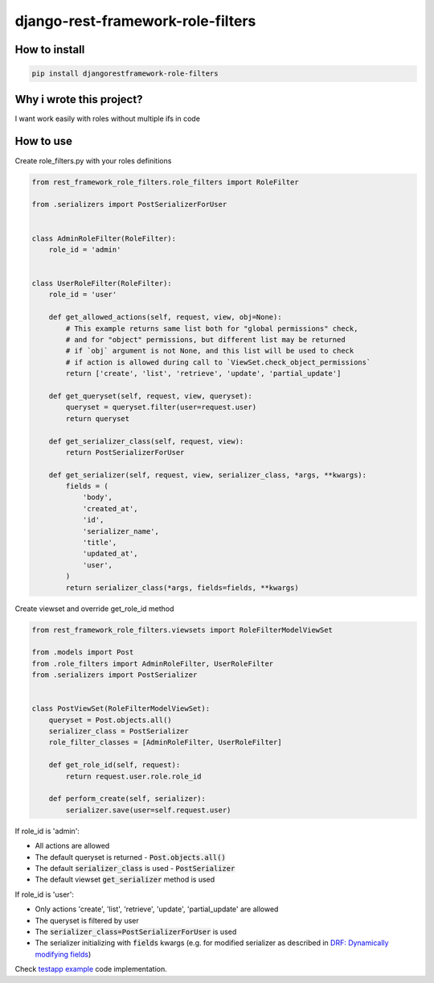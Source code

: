 django-rest-framework-role-filters
==================================

.. image:: https://github.com/allisson/django-rest-framework-role-filters/workflows/tests/badge.svg
    :target: https://github.com/allisson/django-rest-framework-role-filters/actions

.. image:: https://img.shields.io/pypi/v/djangorestframework-role-filters.svg
        :target: https://pypi.python.org/pypi/djangorestframework-role-filters

.. image:: https://img.shields.io/github/license/allisson/django-rest-framework-role-filters.svg
        :target: https://pypi.python.org/pypi/djangorestframework-role-filters

.. image:: https://img.shields.io/pypi/pyversions/djangorestframework-role-filters.svg
        :target: https://pypi.python.org/pypi/djangorestframework-role-filters

How to install
--------------

.. code:: shell

    pip install djangorestframework-role-filters

Why i wrote this project?
-------------------------

I want work easily with roles without multiple ifs in code

How to use
----------

Create role_filters.py with your roles definitions

.. code:: python

    from rest_framework_role_filters.role_filters import RoleFilter

    from .serializers import PostSerializerForUser


    class AdminRoleFilter(RoleFilter):
        role_id = 'admin'


    class UserRoleFilter(RoleFilter):
        role_id = 'user'

        def get_allowed_actions(self, request, view, obj=None):
            # This example returns same list both for "global permissions" check,
            # and for "object" permissions, but different list may be returned
            # if `obj` argument is not None, and this list will be used to check
            # if action is allowed during call to `ViewSet.check_object_permissions`
            return ['create', 'list', 'retrieve', 'update', 'partial_update']

        def get_queryset(self, request, view, queryset):
            queryset = queryset.filter(user=request.user)
            return queryset

        def get_serializer_class(self, request, view):
            return PostSerializerForUser

        def get_serializer(self, request, view, serializer_class, *args, **kwargs):
            fields = (
                'body',
                'created_at',
                'id',
                'serializer_name',
                'title',
                'updated_at',
                'user',
            )
            return serializer_class(*args, fields=fields, **kwargs)

Create viewset and override get_role_id method

.. code:: python

    from rest_framework_role_filters.viewsets import RoleFilterModelViewSet

    from .models import Post
    from .role_filters import AdminRoleFilter, UserRoleFilter
    from .serializers import PostSerializer


    class PostViewSet(RoleFilterModelViewSet):
        queryset = Post.objects.all()
        serializer_class = PostSerializer
        role_filter_classes = [AdminRoleFilter, UserRoleFilter]

        def get_role_id(self, request):
            return request.user.role.role_id

        def perform_create(self, serializer):
            serializer.save(user=self.request.user)

If role_id is 'admin':

* All actions are allowed
* The default queryset is returned - :code:`Post.objects.all()`
* The default :code:`serializer_class` is used - :code:`PostSerializer`
* The default viewset :code:`get_serializer` method is used

If role_id is 'user':

* Only actions 'create', 'list', 'retrieve', 'update', 'partial_update' are allowed
* The queryset is filtered by user
* The :code:`serializer_class=PostSerializerForUser` is used
* The serializer initializing with :code:`fields` kwargs  (e.g. for modified serializer as described in
  `DRF: Dynamically modifying fields <https://www.django-rest-framework.org/api-guide/serializers/#dynamically-modifying-fields>`_)

Check `testapp example <https://github.com/allisson/django-rest-framework-role-filters/tree/master/testproject/testapp>`_ code implementation.
